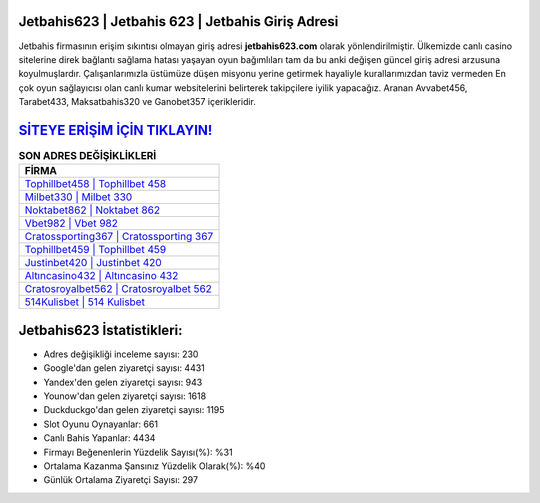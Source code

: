 ﻿Jetbahis623 | Jetbahis 623 | Jetbahis Giriş Adresi
===================================

.. image:: images/jetbahis-giris.jpg
   :width: 600
   
Jetbahis firmasının erişim sıkıntısı olmayan giriş adresi **jetbahis623.com** olarak yönlendirilmiştir. Ülkemizde canlı casino sitelerine direk bağlantı sağlama hatası yaşayan oyun bağımlıları tam da bu anki değişen güncel giriş adresi arzusuna koyulmuşlardır. Çalışanlarımızla üstümüze düşen misyonu yerine getirmek hayaliyle kurallarımızdan taviz vermeden En çok oyun sağlayıcısı olan canlı kumar websitelerini belirterek takipçilere iyilik yapacağız. Aranan Avvabet456, Tarabet433, Maksatbahis320 ve Ganobet357 içerikleridir.

`SİTEYE ERİŞİM İÇİN TIKLAYIN! <https://uclck.me/gonow>`_
==============

.. list-table:: **SON ADRES DEĞİŞİKLİKLERİ**
   :widths: 100
   :header-rows: 1

   * - FİRMA
   * - `Tophillbet458 | Tophillbet 458 <tophillbet458-tophillbet-458-tophillbet-giris-adresi.html>`_
   * - `Milbet330 | Milbet 330 <milbet330-milbet-330-milbet-giris-adresi.html>`_
   * - `Noktabet862 | Noktabet 862 <noktabet862-noktabet-862-noktabet-giris-adresi.html>`_	 
   * - `Vbet982 | Vbet 982 <vbet982-vbet-982-vbet-giris-adresi.html>`_	 
   * - `Cratossporting367 | Cratossporting 367 <cratossporting367-cratossporting-367-cratossporting-giris-adresi.html>`_ 
   * - `Tophillbet459 | Tophillbet 459 <tophillbet459-tophillbet-459-tophillbet-giris-adresi.html>`_
   * - `Justinbet420 | Justinbet 420 <justinbet420-justinbet-420-justinbet-giris-adresi.html>`_	 
   * - `Altıncasino432 | Altıncasino 432 <altincasino432-altincasino-432-altincasino-giris-adresi.html>`_
   * - `Cratosroyalbet562 | Cratosroyalbet 562 <cratosroyalbet562-cratosroyalbet-562-cratosroyalbet-giris-adresi.html>`_
   * - `514Kulisbet | 514 Kulisbet <514kulisbet-514-kulisbet-kulisbet-giris-adresi.html>`_
	 
Jetbahis623 İstatistikleri:
===================================	 
* Adres değişikliği inceleme sayısı: 230
* Google'dan gelen ziyaretçi sayısı: 4431
* Yandex'den gelen ziyaretçi sayısı: 943
* Younow'dan gelen ziyaretçi sayısı: 1618
* Duckduckgo'dan gelen ziyaretçi sayısı: 1195
* Slot Oyunu Oynayanlar: 661
* Canlı Bahis Yapanlar: 4434
* Firmayı Beğenenlerin Yüzdelik Sayısı(%): %31
* Ortalama Kazanma Şansınız Yüzdelik Olarak(%): %40
* Günlük Ortalama Ziyaretçi Sayısı: 297
